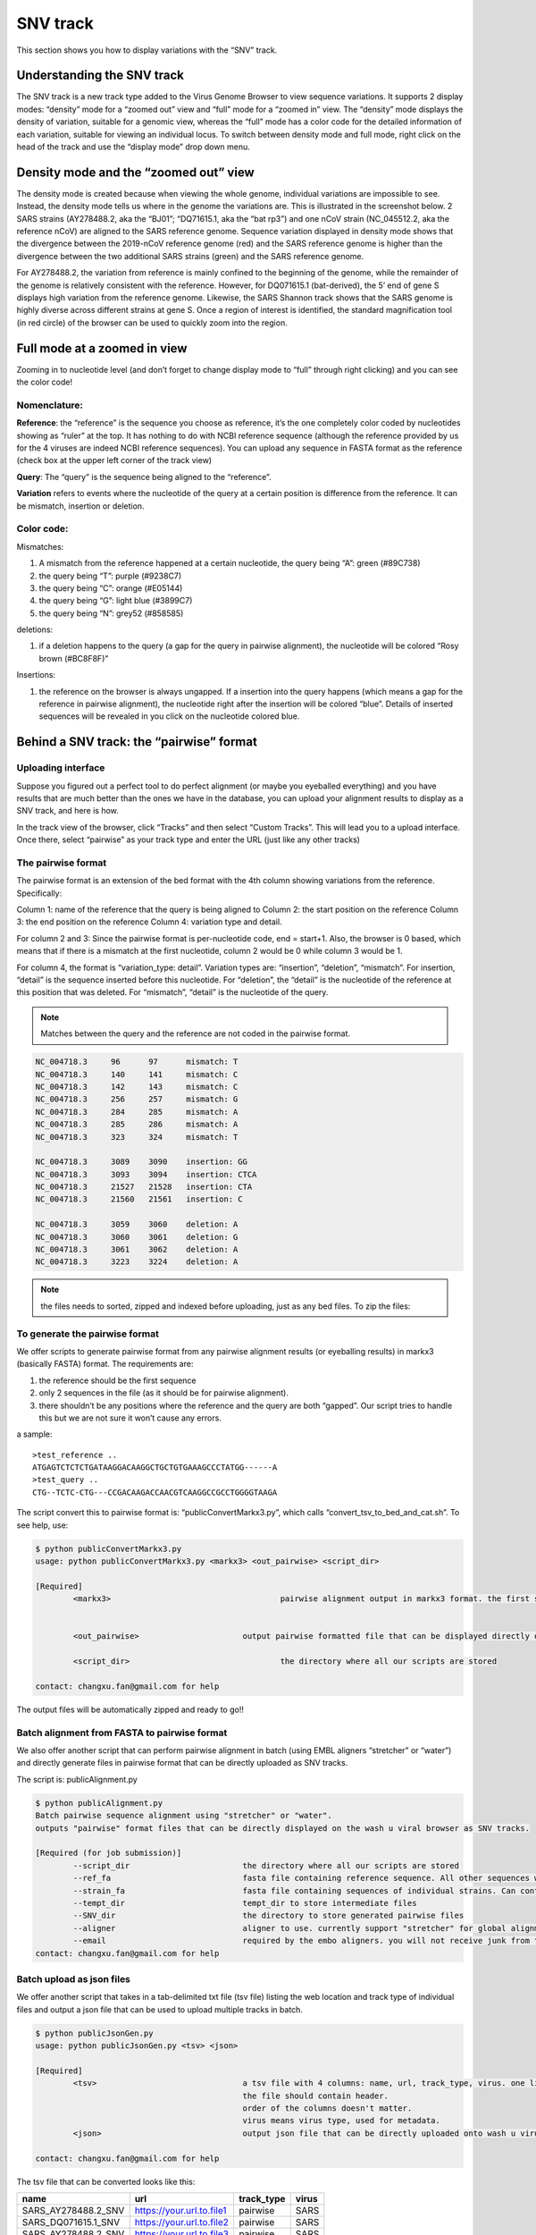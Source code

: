 SNV track
=========

This section shows you how to display variations with the “SNV” track.

Understanding the SNV track
---------------------------


The SNV track is a new track type added to the Virus Genome Browser to view sequence variations. It supports 2 display modes: “density” mode for a “zoomed out” view and “full” mode for a “zoomed in” view. The “density” mode displays the density of variation, suitable for a genomic view, whereas the “full” mode has a color code for the detailed information of each variation, suitable for viewing an individual locus. To switch between density mode and full mode, right click on the head of the track and use the “display mode” drop down menu. 

.. image:: _static/snv1.png

Density mode and the “zoomed out” view
--------------------------------------

The density mode is created because when viewing the whole genome, individual variations are impossible to see. Instead, the density mode tells us where in the genome the variations are. This is illustrated in the screenshot below. 2 SARS strains (AY278488.2, aka the “BJ01”; “DQ71615.1, aka the “bat rp3”) and one nCoV strain (NC_045512.2, aka the reference nCoV) are aligned to the SARS reference genome. Sequence variation displayed in density mode shows that the divergence between the 2019-nCoV reference genome (red) and the SARS reference genome is higher than the divergence between the two additional SARS strains (green) and the SARS reference genome. 

For AY278488.2, the variation from reference is mainly confined to the beginning of the genome, while the remainder of the genome is relatively consistent with the reference. However, for DQ071615.1 (bat-derived), the 5’ end of gene S displays high variation from the reference genome. Likewise, the SARS Shannon track shows that the SARS genome is highly diverse across different strains at gene S. Once a region of interest is identified, the standard magnification tool (in red circle) of the browser can be used to quickly zoom into the region.

.. image:: _static/snv2.png

Full mode at a zoomed in view
-----------------------------

Zooming in to nucleotide level (and don’t forget to change display mode to “full” through right clicking) and you can see the color code!

.. image:: _static/snv3.png

Nomenclature:
^^^^^^^^^^^^^

**Reference**: the “reference” is the sequence you choose as reference, it’s the one completely color coded by nucleotides showing as “ruler” at the top. It has nothing to do with NCBI reference sequence (although the reference provided by us for the 4 viruses are indeed NCBI reference sequences). You can upload any sequence in FASTA format as the reference (check box at the upper left corner of the track view)

**Query**: The “query” is the sequence being aligned to the “reference”. 

**Variation** refers to events where the nucleotide of the query at a certain position is difference from the reference. It can be mismatch, insertion or deletion. 

.. image:: _static/snv4.png

Color code:
^^^^^^^^^^^

Mismatches:

1.	A mismatch from the reference happened at a certain nucleotide, the query being “A”: green (#89C738)
2.	the query being “T”: purple (#9238C7)
3.	the query being “C”: orange (#E05144)
4.	the query being “G”: light blue (#3899C7)
5.	the query being “N”: grey52 (#858585)

deletions:

1.	if a deletion happens to the query (a gap for the query in pairwise alignment), the nucleotide will be colored “Rosy brown (#BC8F8F)”

Insertions:

1.	the reference on the browser is always ungapped. If a insertion into the query happens (which means a gap for the reference in pairwise alignment), the nucleotide right after the insertion will be colored “blue”. Details of inserted sequences will be revealed in you click on the nucleotide colored blue.  

.. image:: _static/snv5.png


Behind a SNV track: the “pairwise” format
-----------------------------------------

Uploading interface
^^^^^^^^^^^^^^^^^^^


Suppose you figured out a perfect tool to do perfect alignment (or maybe you eyeballed everything) and you have results that are much better than the ones we have in the database, you can upload your alignment results to display as a SNV track, and here is how.

In the track view of the browser, click “Tracks” and then select “Custom Tracks”. This will lead you to a upload interface. Once there, select “pairwise” as your track type and enter the URL (just like any other tracks) 

.. image:: _static/snv6.png

The pairwise format
^^^^^^^^^^^^^^^^^^^

The pairwise format is an extension of the bed format with the 4th column showing variations from the reference. Specifically::

Column 1: name of the reference that the query is being aligned to
Column 2: the start position on the reference
Column 3: the end position on the reference
Column 4: variation type and detail.

For column 2 and 3: Since the pairwise format is per-nucleotide code, end = start+1. Also, the browser is 0 based, which means that if there is a mismatch at the first nucleotide, column 2 would be 0 while column 3 would be 1.

For column 4, the format is “variation_type: detail”. Variation types are: “insertion”, “deletion”, “mismatch”. For insertion, “detail” is the sequence inserted before this nucleotide. For “deletion”, the “detail” is the nucleotide of the reference at this position that was deleted. For “mismatch”, “detail” is the nucleotide of the query.

.. note:: Matches between the query and the reference are not coded in the pairwise format. 

.. code-block:: bash

    NC_004718.3     96      97      mismatch: T
    NC_004718.3     140     141     mismatch: C
    NC_004718.3     142     143     mismatch: C
    NC_004718.3     256     257     mismatch: G
    NC_004718.3     284     285     mismatch: A
    NC_004718.3     285     286     mismatch: A
    NC_004718.3     323     324     mismatch: T

    NC_004718.3     3089    3090    insertion: GG
    NC_004718.3     3093    3094    insertion: CTCA
    NC_004718.3     21527   21528   insertion: CTA
    NC_004718.3     21560   21561   insertion: C

    NC_004718.3     3059    3060    deletion: A
    NC_004718.3     3060    3061    deletion: G
    NC_004718.3     3061    3062    deletion: A
    NC_004718.3     3223    3224    deletion: A

.. note:: the files needs to sorted, zipped and indexed before uploading, just as any bed files. To zip the files:

.. code-block:: bash
    sort -k1,1 -k2,2n snvfile > snvfile.sort
    bgzip snvfile.sort
    tabix -p bed snvfile.sort.gz

To generate the pairwise format
^^^^^^^^^^^^^^^^^^^^^^^^^^^^^^^

We offer scripts to generate pairwise format from any pairwise alignment results (or eyeballing results) in markx3 (basically FASTA) format. The requirements are:

1.	the reference should be the first sequence
2.	only 2 sequences in the file (as it should be for pairwise alignment). 
3.	there shouldn’t be any positions where the reference and the query are both “gapped”. Our script tries to handle this but we are not sure it won’t cause any errors.

a sample::

    >test_reference ..
    ATGAGTCTCTCTGATAAGGACAAGGCTGCTGTGAAAGCCCTATGG------A
    >test_query ..
    CTG--TCTC-CTG---CCGACAAGACCAACGTCAAGGCCGCCTGGGGTAAGA

The script convert this to pairwise format is: “publicConvertMarkx3.py”, which calls “convert_tsv_to_bed_and_cat.sh”. 
To see help, use: 

.. code-block:: bash

    $ python publicConvertMarkx3.py
    usage: python publicConvertMarkx3.py <markx3> <out_pairwise> <script_dir>

    [Required]
            <markx3>					pairwise alignment output in markx3 format. the first sequence should be the reference
                                                
                                                
            <out_pairwise>			output pairwise formatted file that can be displayed directly on wash u virus browser as SNV track
            
            <script_dir>				the directory where all our scripts are stored
            
    contact: changxu.fan@gmail.com for help

The output files will be automatically zipped and ready to go!! 

Batch alignment from FASTA to pairwise format
^^^^^^^^^^^^^^^^^^^^^^^^^^^^^^^^^^^^^^^^^^^^^

We also offer another script that can perform pairwise alignment in batch (using EMBL aligners “stretcher” or “water”) and directly generate files in pairwise format that can be directly uploaded as SNV tracks.

The script is: publicAlignment.py

.. code-block:: bash

    $ python publicAlignment.py 
    Batch pairwise sequence alignment using "stretcher" or "water". 
    outputs "pairwise" format files that can be directly displayed on the wash u viral browser as SNV tracks.

    [Required (for job submission)]
            --script_dir			the directory where all our scripts are stored
            --ref_fa				fasta file containing reference sequence. All other sequences will be aligned to it. Should contain only one sequence
            --strain_fa				fasta file containing sequences of individual strains. Can contain multiple sequences. They will be aligned to ref_fa in a pair-wise manner separately
            --tempt_dir				tempt_dir to store intermediate files
            --SNV_dir				the directory to store generated pairwise files
            --aligner				aligner to use. currently support "stretcher" for global alignment and "water" for local alignment
            --email 				required by the embo aligners. you will not receive junk from them
    contact: changxu.fan@gmail.com for help

Batch upload as json files
^^^^^^^^^^^^^^^^^^^^^^^^^^

We offer another script that takes in a tab-delimited txt file (tsv file) listing the web location and track type of individual files and output a json file that can be used to upload multiple tracks in batch.

.. code-block:: bash

    $ python publicJsonGen.py 
    usage: python publicJsonGen.py <tsv> <json>

    [Required]
            <tsv>				a tsv file with 4 columns: name, url, track_type, virus. one line per track
                                                the file should contain header. 
                                                order of the columns doesn't matter.
                                                virus means virus type, used for metadata.
            <json>				output json file that can be directly uploaded onto wash u virus browser as custom datahub
            
    contact: changxu.fan@gmail.com for help

The tsv file that can be converted looks like this:

.. csv-table::
    :header: "name", "url",	"track_type", "virus"

    "SARS_AY278488.2_SNV", "https://your.url.to.file1", "pairwise",	"SARS"
    "SARS_DQ071615.1_SNV", "https://your.url.to.file2", "pairwise", "SARS"
    "SARS_AY278488.2_SNV", "https://your.url.to.file3", "pairwise", "SARS"

Upload json formatted datahub
^^^^^^^^^^^^^^^^^^^^^^^^^^^^^^^^

In the track view of the browser, click “Tracks” and then select “Custom Tracks”. This will lead you to a upload interface. Once there, click the “Add Custom Data Hub” tab, then just upload the json!

.. image:: _static/snv7.png
